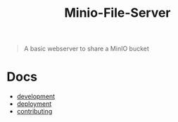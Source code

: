 #+TITLE: Minio-File-Server

#+begin_quote
A basic webserver to share a MinIO bucket
#+end_quote

* Docs
- [[./development.md][development]]
- [[./deployment.md][deployment]]
- [[./contributing.md][contributing]]
